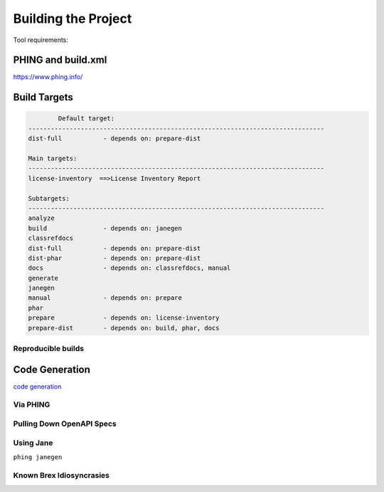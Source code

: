 
Building the Project
====================

Tool requirements:


PHING and build.xml
-------------------
https://www.phing.info/

Build Targets
-------------
.. code-block::

		Default target:
	-------------------------------------------------------------------------------
	dist-full           - depends on: prepare-dist

	Main targets:
	-------------------------------------------------------------------------------
	license-inventory  ==>License Inventory Report

	Subtargets:
	-------------------------------------------------------------------------------
	analyze
	build               - depends on: janegen
	classrefdocs
	dist-full           - depends on: prepare-dist
	dist-phar           - depends on: prepare-dist
	docs                - depends on: classrefdocs, manual
	generate
	janegen
	manual              - depends on: prepare
	phar
	prepare             - depends on: license-inventory
	prepare-dist        - depends on: build, phar, docs


Reproducible builds
^^^^^^^^^^^^^^^^^^^

.. _code-generation:

Code Generation
-------------------

`code generation <https://jane.readthedocs.io/en/latest>`_

Via PHING
^^^^^^^^^^^^^^^^^^^

Pulling Down OpenAPI Specs
^^^^^^^^^^^^^^^^^^^^^^^^^^^^^^^^^^^^^^^

Using Jane
^^^^^^^^^^^^^^^^^^^
``phing janegen``

Known Brex Idiosyncrasies
^^^^^^^^^^^^^^^^^^^^^^^^^^^^^^^^^^^^^^^
